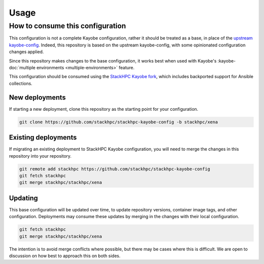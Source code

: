 =====
Usage
=====

How to consume this configuration
=================================

This configuration is not a complete Kayobe configuration, rather it should be
treated as a base, in place of the `upstream kayobe-config
<https://opendev.org/openstack/kayobe-config>`__. Indeed, this repository is
based on the upstream kayobe-config, with some opinionated configuration
changes applied.

Since this repository makes changes to the base configuration, it works best
when used with Kayobe's :kayobe-doc:`multiple environments
<multiple-environments>` feature.

This configuration should be consumed using the `StackHPC Kayobe fork
<https://github.com/stackhpc/kayobe/tree/stackhpc/xena>`__, which includes
backported support for Ansible collections.

New deployments
---------------

If starting a new deployment, clone this repository as the starting point for
your configuration.

.. code-block:: console

   git clone https://github.com/stackhpc/stackhpc-kayobe-config -b stackhpc/xena

Existing deployments
--------------------

If migrating an existing deployment to StackHPC Kayobe configuration, you will
need to merge the changes in this repository into your repository.

.. code-block:: console

   git remote add stackhpc https://github.com/stackhpc/stackhpc-kayobe-config
   git fetch stackhpc
   git merge stackhpc/stackhpc/xena

Updating
--------

This base configuration will be updated over time, to update repository
versions, container image tags, and other configuration. Deployments may
consume these updates by merging in the changes with their local configuration.

.. code-block:: console

   git fetch stackhpc
   git merge stackhpc/stackhpc/xena

The intention is to avoid merge conflicts where possible, but there may be
cases where this is difficult. We are open to discussion on how best to
approach this on both sides.
